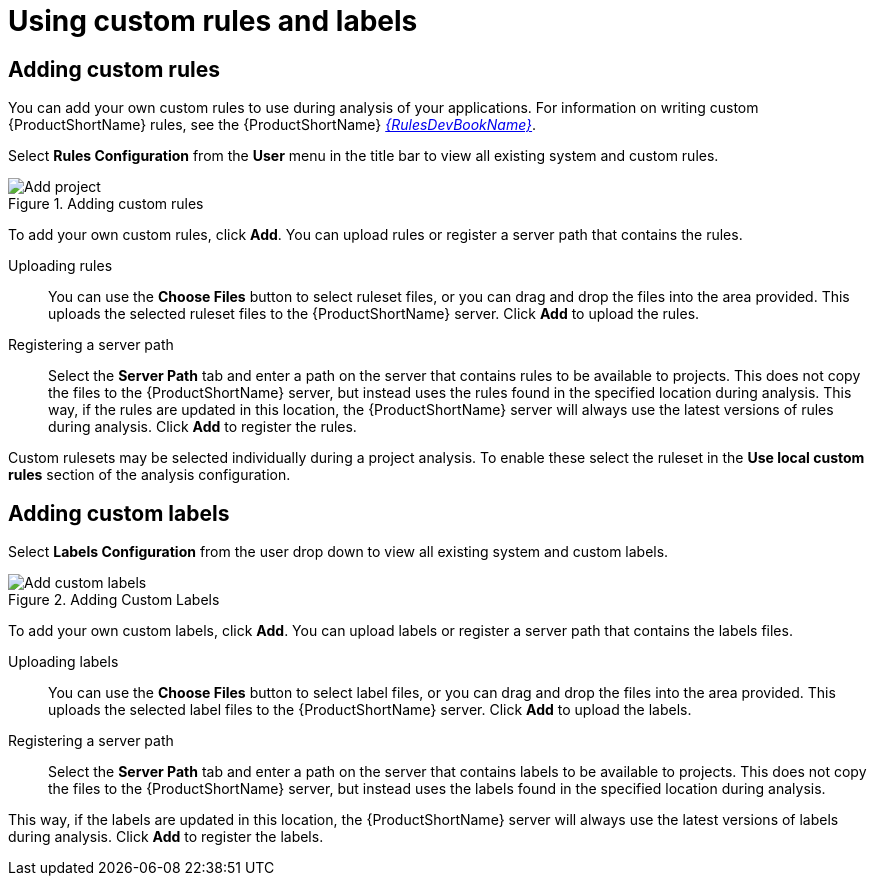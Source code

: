 // Module included in the following assemblies:
// * docs/web-console-guide_5/master.adoc
[id='using_custom_rules_and_labels_{context}']
= Using custom rules and labels

[id='adding_custom_rules_{context}']
== Adding custom rules

You can add your own custom rules to use during analysis of your applications.
For information on writing custom {ProductShortName} rules, see the {ProductShortName} link:{ProductDocRulesGuideURL}[_{RulesDevBookName}_].

Select *Rules Configuration* from the *User* menu in the title bar to view all existing system and custom rules.

.Adding custom rules
image::web-rules-config.png[Add project]

To add your own custom rules, click *Add*. You can upload rules or register a server path that contains the rules.

Uploading rules::

You can use the *Choose Files* button to select ruleset files, or you can drag and drop the files into the area provided. This uploads the selected ruleset files to the {ProductShortName} server. Click *Add* to upload the rules.

Registering a server path::

Select the *Server Path* tab and enter a path on the server that contains rules to be available to projects. This does not copy the files to the {ProductShortName} server, but instead uses the rules found in the specified location during analysis. This way, if the rules are updated in this location, the {ProductShortName} server will always use the latest versions of rules during analysis. Click *Add* to register the rules.

Custom rulesets may be selected individually during a project analysis. To enable these select the ruleset in the *Use local custom rules* section of the analysis configuration.

[id='adding_custom_labels_{context}']
== Adding custom labels

Select *Labels Configuration* from the user drop down to view all existing system and custom labels.

.Adding Custom Labels
image::web-labels-config.png[Add custom labels]

To add your own custom labels, click *Add*. You can upload labels or register a server path that contains the labels files.

Uploading labels::

You can use the *Choose Files* button to select label files, or you can drag and drop the files into the area provided.
This uploads the selected label files to the {ProductShortName} server.
Click *Add* to upload the labels.

Registering a server path::

Select the *Server Path* tab and enter a path on the server that contains labels to be available to projects.
This does not copy the files to the {ProductShortName} server, but instead uses the labels found in the specified location during analysis.

This way, if the labels are updated in this location, the {ProductShortName} server will always use the latest versions of labels during analysis.
Click *Add* to register the labels.
